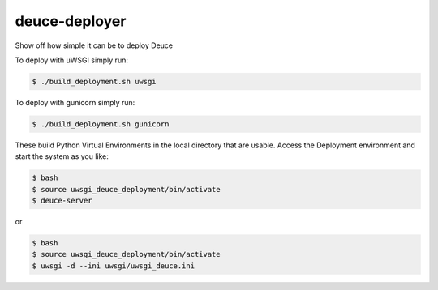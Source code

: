 ==============
deuce-deployer
==============

Show off how simple it can be to deploy Deuce

To deploy with uWSGI simply run:

.. code-block:: bash

    $ ./build_deployment.sh uwsgi
  
To deploy with gunicorn simply run:

.. code-block:: bash

    $ ./build_deployment.sh gunicorn

These build Python Virtual Environments in the local directory that are usable.
Access the Deployment environment and start the system as you like:

.. code-block:: bash

    $ bash
    $ source uwsgi_deuce_deployment/bin/activate
    $ deuce-server
  
or

.. code-block:: bash

    $ bash
    $ source uwsgi_deuce_deployment/bin/activate
    $ uwsgi -d --ini uwsgi/uwsgi_deuce.ini
  
